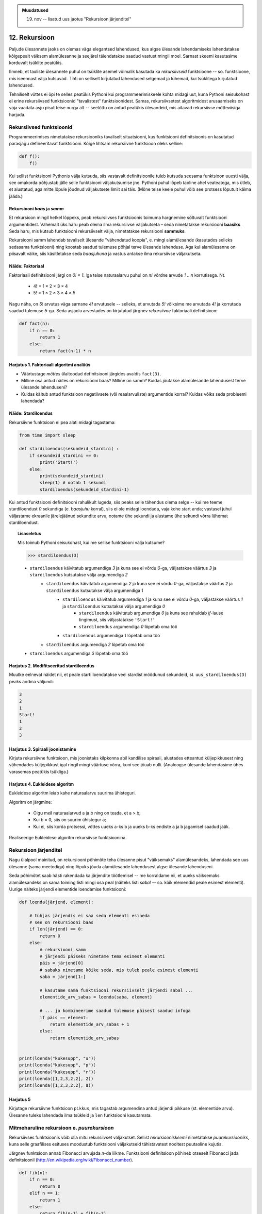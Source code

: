 .. admonition:: Muudatused

    19. nov -- lisatud uus jaotus "Rekursioon järjenditel"

12. Rekursioon
================
Paljude ülesannete jaoks on olemas väga elegantsed lahendused, kus algse ülesande lahendamiseks lahendatakse kõigepealt väiksem alamülesanne ja seejärel täiendatakse saadud vastust mingil moel. Sarnast skeemi kasutasime korduvalt tsüklite peatükis.

Ilmneb, et taoliste ülesannete puhul on tsüklite asemel võimalik kasutada ka *rekursiivseid* funktsioone -- so. funktsioone, mis iseennast välja kutsuvad. Tihti on selliselt kirjutatud lahendused selgemad ja lühemad, kui tsüklitega kirjutatud lahendused.

Tehniliselt võttes ei õpi te selles peatükis Pythoni kui programmeerimiskeele kohta midagi uut, kuna Pythoni seisukohast ei erine rekursiivsed funktsioonid "tavalistest" funktsioonidest. Samas, rekursiivsetest algoritmidest arusaamiseks on vaja vaadata asju pisut teise nurga alt -- seetõttu on antud peatükis ülesandeid, mis aitavad rekursiivse mõtteviisiga harjuda. 


Rekursiivsed funktsioonid
-------------------------
Programmeerimises nimetatakse rekursiooniks tavaliselt situatsiooni, kus funktsiooni definitsioonis on kasutatud parasjagu defineeritavat funktsiooni. Kõige lihtsam rekursiivne funktsioon oleks selline:

.. sourcecode:: py3

    def f():
        f()

Kui sellist funktsiooni Pythonis välja kutsuda, siis vastavalt definitsioonile tuleb kutsuda seesama funktsioon uuesti välja, see omakorda põhjustab jälle selle funktsiooni väljakutsumise jne. Pythoni puhul lõpeb taoline ahel veateatega, mis ütleb, et alustatud, aga mitte lõpule jõudnud väljakutsete limiit sai täis. (Mõne teise keele puhul võib see protsess lõputult käima jääda.)

Rekursiooni *baas* ja *samm*
~~~~~~~~~~~~~~~~~~~~~~~~~~~~~
Et rekursioon mingil hetkel lõppeks, peab rekursiivses funktsioonis toimuma hargnemine sõltuvalt funktsiooni argumentidest. Vähemalt üks haru peab olema ilma rekursiivse väljakutseta – seda nimetatakse rekursiooni **baasiks**. Seda haru, mis kutsub funktsiooni rekursiivselt välja, nimetatakse rekursiooni **sammuks**.

Rekursiooni samm lahendab tavaliselt ülesande "vähendatud koopia", e. mingi alamülesande (kasutades selleks sedasama funktsiooni) ning koostab saadud tulemuse põhjal terve ülesande lahenduse. Aga kui alamülesanne on piisavalt väike, siis käsitletakse seda *baasjuhuna* ja vastus antakse ilma rekursiivse väljakutseta.


Näide: Faktoriaal
~~~~~~~~~~~~~~~~~~
Faktoriaali definitsiooni järgi on `0! = 1`. Iga teise naturaalarvu puhul on `n!` võrdne arvude `1` .. `n` korrutisega. Nt.

    * 4! = 1 × 2 × 3 × 4
    * 5! = 1 × 2 × 3 × 4 × 5
    
Nagu näha, on `5!` arvutus väga sarnane `4!` arvutusele -- selleks, et arvutada `5!` võiksime me arvutada `4!` ja korrutada saadud tulemuse `5`-ga. Seda asjaolu arvestades on kirjutatud järgnev *rekursiivne* faktoriaali definitsioon:

.. sourcecode:: py3

    def fact(n):
        if n == 0:
            return 1
        else:
            return fact(n-1) * n


Harjutus 1. Faktoriaali algoritmi analüüs
~~~~~~~~~~~~~~~~~~~~~~~~~~~~~~~~~~~~~~~~~~~~~~
* Väärtustage *mõttes* ülaltoodud definitsiooni järgides avaldis ``fact(3)``.
* Milline osa antud näites on rekursiooni baas? Milline on samm? Kuidas jõutakse alamülesande lahendusest terve ülesande lahenduseni?
* Kuidas käitub antud funktsioon negatiivsete (või reaalarvuliste) argumentide korral? Kuidas võiks seda probleemi lahendada?


Näide: Stardiloendus
~~~~~~~~~~~~~~~~~~~~~~
Rekursiivne funktsioon ei pea alati midagi tagastama:

.. sourcecode:: py3

    from time import sleep

    def stardiloendus(sekundeid_stardini) :
        if sekundeid_stardini == 0:
            print('Start!')
        else:
            print(sekundeid_stardini)
            sleep(1) # ootab 1 sekundi
            stardiloendus(sekundeid_stardini-1)
    

Kui antud funktsiooni definitsiooni rahulikult lugeda, siis peaks selle tähendus olema selge -- kui me teeme stardiloendust `0` sekundiga (e. *baasjuhu* korral), siis ei ole midagi loendada, vaja kohe start anda; vastasel juhul väljastame ekraanile järelejäänud sekundite arvu, ootame ühe sekundi ja alustame ühe sekundi võrra lühemat stardiloendust. 
     
.. topic:: Lisaseletus

    Mis toimub Pythoni seisukohast, kui me sellise funktsiooni välja kutsume?

    .. sourcecode:: py3

        >>> stardiloendus(3)

    * ``stardiloendus`` käivitatub argumendiga `3` ja kuna see ei võrdu `0`-ga, väljastakse väärtus `3`  ja ``stardiloendus`` kutsutakse välja argumendiga `2`
        * ``stardiloendus`` käivitatub argumendiga `2` ja kuna see ei võrdu `0`-ga, väljastakse väärtus `2` ja ``stardiloendus`` kutsutakse välja argumendiga `1`
            * ``stardiloendus`` käivitatub argumendiga `1` ja kuna see ei võrdu `0`-ga, väljastakse väärtus `1` ja ``stardiloendus`` kutsutakse välja argumendiga `0`
                * ``stardiloendus`` käivitatub argumendiga `0` ja kuna see rahuldab `if`-lause tingimust, siis väljastatakse ``'Start!'`` 
                * ``stardiloendus`` argumendiga `0` lõpetab oma töö
            * ``stardiloendus`` argumendiga `1` lõpetab oma töö
        * ``stardiloendus`` argumendiga `2` lõpetab oma töö
    * ``stardiloendus`` argumendiga `3` lõpetab oma töö

Harjutus 2. Modifitseeritud stardiloendus
~~~~~~~~~~~~~~~~~~~~~~~~~~~~~~~~~~~~~~~~~~~~~~
Muutke eelnevat näidet nii, et peale starti loendatakse veel stardist möödunud sekundeid, st. ``uus_stardiloendus(3)`` peaks andma väljundi:

.. sourcecode:: none

    3
    2
    1
    Start!
    1
    2
    3

Harjutus 3. Spiraali joonistamine
~~~~~~~~~~~~~~~~~~~~~~~~~~~~~~~~~~~~
Kirjuta rekursiivne funktsioon, mis joonistaks kilpkonna abil kandilise spiraali, alustades etteantud küljepikkusest ning vähendades küljepikkust igal ringil mingi väärtuse võrra, kuni see jõuab nulli.  (Analoogse ülesande lahendasime ühes varasemas peatükis tsükliga.)

Harjutus 4. Eukleidese algoritm
~~~~~~~~~~~~~~~~~~~~~~~~~~~~~~~~~~
Eukleidese algoritm leiab kahe naturaalarvu suurima ühisteguri.

Algoritm on järgmine:

    * Olgu meil naturaalarvud a ja b ning on teada, et a > b;
    * Kui b = 0, siis on suurim ühistegur a;
    * Kui ei, siis korda protsessi, võttes uueks a-ks b ja uueks b-ks endiste a ja b jagamisel saadud jääk.

Realiseerige Eukleidese algoritm rekursiivse funktsioonina.

Rekursioon järjenditel
------------------------------
Nagu ülalpool mainitud, on rekursiooni põhimõte teha ülesanne pisut "väiksemaks" alamülesandeks, lahendada see uus ülesanne (sama meetodiga) ning lõpuks jõuda alamülesande lahendusest algse ülesande lahenduseni.

Seda põhimõtet saab hästi rakendada ka järjendite töötlemisel -- me korraldame nii, et uueks väiksemaks alamülesandeks on sama toiming listi mingi osa peal (näiteks listi *sabal* -- so. kõik elemendid peale esimest elementi). Uurige näiteks järjendi elementide loendamise funktsiooni:

.. sourcecode:: py3

    def loenda(järjend, element):
    
        # tühjas järjendis ei saa seda elementi esineda
        # see on rekursiooni baas
        if len(järjend) == 0: 
            return 0
        else:
            # rekursiooni samm
            # järjendi päiseks nimetame tema esimest elementi
            päis = järjend[0]
            # sabaks nimetame kõike seda, mis tuleb peale esimest elementi
            saba = järjend[1:]

            # kasutame sama funktsiooni rekursiivselt järjendi sabal ...
            elementide_arv_sabas = loenda(saba, element)

            # ... ja kombineerime saadud tulemuse päisest saadud infoga
            if päis == element:
                return elementide_arv_sabas + 1
            else:
                return elementide_arv_sabas


    print(loenda("kukesupp", "u"))
    print(loenda("kukesupp", "p"))
    print(loenda("kukesupp", "r"))
    print(loenda([1,2,3,2,2], 2))
    print(loenda([1,2,3,2,2], 8))

Harjutus 5
~~~~~~~~~~~~~~
Kirjutage rekursiivne funktsioon ``pikkus``, mis tagastab argumendina antud järjendi pikkuse (st. elementide arvu). Ülesanne tuleks lahendada ilma tsükleid ja ``len`` funktsiooni kasutamata.


Mitmeharuline rekursioon e. *puurekursioon*
------------------------------------------------
Rekursiivses funktsioonis võib olla mitu rekursiivset väljakutset. Sellist *rekursiooniskeemi* nimetatakse *puurekursiooniks*, kuna selle graafilises esituses moodustub funktsiooni väljakutseid tähistavatest nooltest puutaoline kujutis. 

Järgnev funktsioon annab Fibonacci arvujada *n*-da liikme. Funktsiooni definitsioon põhineb otseselt Fibonacci jada definitsioonil (http://en.wikipedia.org/wiki/Fibonacci_number).

.. sourcecode:: py3

    def fib(n):
        if n == 0:
            return 0
        elif n == 1:
            return 1
        else:
            return fib(n-1) + fib(n-2)

Harjutus 6. Fraktal
~~~~~~~~~~~~~~~~~~~~~~
Fraktalid on graafilised kujundid, milles kordub sama motiiv üha väiksemal kujul (loodetavasti paistab siit seos rekursiooniga).

Kirjutage rekursiivne funktsioon, mis vastavalt etteantud tasemele joonistab vastava kujundi järgmiselt skeemilt (esimene kujund on tasemega 0, teine tasemega 1 jne):

.. image:: images/fraktal.png

Selle fraktali joonistamise mitteformaalne juhis: 0 tasemega fraktali joonistamiseks tuleb joonistada kriips; selleks, et joonistada fraktalit tasemega *n*, tuleb joonistada kriips ja selle kriipsu otsa paremale ja vasakule joonistada vähendatud suurusega fraktalid tasemega *n-1*.

.. hint::

    Ülesannet on lihtsam lahendada, kui korraldate nii, et funktsiooni lõpus on kilpkonn samas punktis ja sama suunaga nagu funkstiooni väljakutsel.


Harjutus 7. Kuulujutt
~~~~~~~~~~~~~~~~~~~~~~
Keegi laseb lahti kuulujutu, rääkides seda 3 inimesele. Iga tunni jooksul räägivad kõik, kes kuulujuttu juba teavad, selle edasi 3 inimesele, kes seda veel ei teadnud. Mitu inimest teavad kuulujuttu 10 tunni pärast?

Kirjutage rekursiivne funktsioon, mis annab selle ülesande vastuse suvalise tundide arvu korral.

Harjutus 8. Küülikud
~~~~~~~~~~~~~~~~~~~~~~
Üks XIII sajandi matemaatik tundis huvi küülikute paljunemise vastu. Ta koostas sellise ülesande: 

    * alguses on meil üks äsjasündinud emane ja üks äsjasündinud isane küülik
    * küülik saab suguküpseks ühe kuuga (ja ta kasutab oma uut staatust kohe ära)
    * küüliku tiinusperiood kestab 1 kuu (st. küülik poegib 1 kuu pärast viljastamist)
    * suguküps emane küülik poegib iga kuu järel ja sünnitab igal korral ühe emase ning ühe isase küüliku
    * oletame, et küülikud ei sure iial
    * mitu paari küülikuid on meil 12 kuu pärast?

Kirjutage üldisem funktsioon, mis annab vastuse suvalise arvu kuude kohta.
    

Näide: Argumentideta rekursioon
~~~~~~~~~~~~~~~~~~~~~~~~~~~~~~~~~~~~~~
Enamasti käib rekursioon muutuja järgi, mida edastatakse funktsiooni argumendina. Kui lõpetamistingimus on esitatud muul moel, võib rekursioon toimuda ka ilma väärtusi edastamata. Järgmine funktsioon laseb kasutajal arvata mündivisete tulemusi, kuni ta mõne neist õigesti arvab:

.. sourcecode:: py3

    from random import choice

    def mäng() :
        münt = choice(['kull', 'kiri'])
        arvamus = input("Arva, kas kull või kiri: ")
        
        if (münt == arvamus) :
           print("Arvasid õigesti!")
        else:
           print("Proovi veelkord")
           mäng()
    
    mäng()



Rekursiivsed andmestruktuurid
-------------------------------
Eelmises peatükis vaatasime, kuidas järjendeid üksteise sisse pannes luua keerulisemaid andmestruktuure. Selle juures me aga alati arvestasime, mitu taset meie andmestruktuurides on. 

Alati pole tasemete arvu võimalik ette teada -- näiteks failisüsteemi puhul pole kaustade sügavus süsteemi poolt (otseselt) piiratud. Ilmneb, et rekursioon sobib ideaalselt taoliste andmestruktuuride töötlemiseks.

Vaatame kõigepealt ühte näiteprogrammi, mis liidab kokku kõik antud mitmemõõtmelises järjendis olevad arvud, olenemata sellest, mitme mõõtmega on tegemist:

.. sourcecode:: py3

    def liida(järjend):
        summa = 0
        for element in järjend:
            if isinstance(element, list):
                summa += liida(element)
            else:
                summa += element
        return summa

    print(liida([1, [2, 3], [[[[4, 5], 6]]], 7, 8]))
    print(liida([1, 2, 3, 4, 5, 6, 7, 8]))
        

Kuna me ei teadnud, kas mingil tasemel on meil järjendis veel järjendeid, või tulevad juba arvud, siis kasutasime funktsiooni ``isinstance`` elemendi andmetüübi testimiseks.

.. topic:: Kõrvalepõige

    Erinevates teooriates käsitletakse tihti ka naturaalarve rekursiivsete andmestruktuuridena. Meile tuttavaid vahendeid kasutades võiksime esimesi naturaalarve esitada näiteks järgnevalt:
    
    * 0 --- ``[]``
    * 1 --- ``[[]]``
    * 2 --- ``[[[]]]``
    * jne.

    Kas oskaksite kirjutada funktsiooni taoliselt esitatud naturaalarvude liitmiseks?

Harjutus 9. Kaustade läbimine
~~~~~~~~~~~~~~~~~~~~~~~~~~~~~~

Kirjutage programm, mis otsib etteantud nimega kaustast ja selle kõikidest alamkaustadest *mp3* faile ja kuvab nende nimed ekraanile.

Abiks on järgnevad Pythoni funktsioonid:

* http://docs.python.org/py3k/library/os.path.html#os.path.isdir
* http://docs.python.org/py3k/library/os.html#os.listdir

Järgnev programmilõik demonstreerib nende kasutamist:

.. sourcecode:: py3

    import os
    
    # topelt langkriipsud on vajalikud, kuna langkriipsul 
    # on Pythoni sõneliteraalides eritähendus
    kaustanimi = "c:\\mingi_kaust\\alamkaust"
    
    # os.listdir tagastab järjendi faili- ja kaustanimedega
    print(os.listdir(kaustanimi))
    
    # os.path.isdir ütleb, kas antud nime taga peitub kaust (mitte fail)
    print(os.path.isdir(kaustanimi))
    



Ülesanded
-------------------

1. Kaustad ja järjendid
~~~~~~~~~~~~~~~~~~~~~~~~
Kirjutage funktsioon, mis etteantud kaustanime põhjal moodustab ja tagastab mitmemõõtmelise järjendi, kus iga alamkaust on omakorda esindatud järjendina ja failid on esindatud vastavas järjendis olevate sõnedena. Kui meil on näiteks selline kataloog:

* Muusika
    * Eesti musa
        * kaelakee_hääl.mp3
        * Bemmi kummid.mp3
    * miami_vice_theme.mp3

siis funktsioon peaks tagastama sellise järjendi:

    * ``[['kaelakee_hääl.mp3', 'Bemmi kummid.mp3'], 'miami_vice_theme.mp3']``

2. Arvamismäng
~~~~~~~~~~~~~~~~~~~~~~~~~~~~~~~~
Realiseerige 3. peatükis tutvustatud *Arvamismäng* kasutades tsüklite asemel rekursiooni. Programm peaks pidama arvet arvamiste arvu üle ja lõpetama töö, kui kasutaja on juba *n* korda ebaõnnestunult arvanud.


3. Cesaro fraktal
~~~~~~~~~~~~~~~~~~
Kirjutage funktsioon, mis võtab argumendiks joonepikkuse ja taseme numbri, ning joonistab kilpkonnaga vastava taseme Cesaro fraktali.

Järgneval pildid on Cesaro fraktali tasemed 1, 2, 3 ja 4:

.. image:: images/cesaro.png

.. hint::

    Alustage veidi lihtsamast fraktalist:
    
    .. image:: images/cesaro2.png
    
    Selleks et joonistada lihtsustatud fraktali tase *n*, tuleb:
    
    * joonistada fraktal tasemega *n-1*
    * pöörata (veidi vähem, kui 90 kraadi)
    * joonistada fraktal tasemega *n-1*
    * teha järsk pööre tagasi
    * joonistada fraktal tasemega *n-1*
    * pöörata
    * joonistada fraktal tasemega *n-1*
    
    Erijuht (baas) on tase 0, kus tuleb joonistada lihtsalt kriips

4. Kuulujutt ver.2
~~~~~~~~~~~~~~~~~~~~~~
Lahendage ülalpool toodud kuulujutu ülesandest ümberpööratud variant:

Antud on linnakese elanike arv *n*. Leida mitme tunni pärast teavad kuulujuttu kõik selle linnakese elanikud.

5. Vokaalide eemaldamine
~~~~~~~~~~~~~~~~~~~~~~~~~~~~~~
Kirjutage rekursiivne funktsioon ``konsonandid``, mis võtab argumendiks sõne ja tagastab sellest sõnest uue variandi, kus kõik vokaalid on eemaldatud, nt. ``konsonandid("kapitalist")`` peaks tagastama sõne ``"kptlst"``. Ülesanne tuleks lahendada ilma tsükleid kasutamata.

.. hint::

    Tuletage meelde ülaltpool esitatud näitefunktsiooni ``loenda``. Seal koguti rekursiivsete väljakutsete tulemused kokku üheks täisarvuks. Siin on vaja korjata tulemused kokku üheks sõneks.

6. Tagurpidi
~~~~~~~~~~~~~~~~
Kirjutage rekursiivne funktsioon ``tagurpidi``, mis võtab argumendiks järjendi ja tagastab selle elemendid uue järjendina vastupidises järjestuses. Nt. ``tagurpidi("stressed")`` peaks tagastama sõne ``"desserts"``. Ülesanne tuleks lahendada ilma tsükleid kasutamata. NB! see funktsioon peaks töötama ka tühja järjendi puhul!

.. hint::

    Tühja järjendi puhul on vastus lihtne. Pikemate järjendite puhul võib küsida ümberpööratud versiooni järjendi sabast (st. esimesele elemendile järgnevad elemendid) ja kombineerida (liita) see järjendi päisega (st. esimese elemendiga).


7. Efektiivsem Fibonacci
~~~~~~~~~~~~~~~~~~~~~~~~~~~~~~~~
Ülalpool toodud definitsioon Fibonacci arvude leidmiseks pole optimaalne, sest samu väärtusi peab arvutama mitu korda ning programmi tööaeg kasvab eksponentsiaalselt. Kirjutage funktsioon ümber selliselt, et sama argumendiga väljakutset ei toimuks mitu korda. 

.. hint:: 

     Kasutage funktsioonis ainult üht rekursiivset väljakutset, mis tagastab 2 väärtust st. kirjutage hoopis programm mitte ühe, vaid kahe järjestikuse Fibonacci arvu leidmiseks. Võrrelge antud näites toodud ja oma kirjutatud programmide töökiirust nt 30-da Fibonacci arvu leidmisel.


8. Projecteuler.net
~~~~~~~~~~~~~~~~~~~~~~
http://projecteuler.net/index.php?section=problems&id=15

Lisalugemine
------------

Rekursioon, müstika, huumor
~~~~~~~~~~~~~~~~~~~~~~~~~~~~
Mõned viited rekursiooniga seotud koomiksitele, piltidele, mõistetele:

* http://en.wikipedia.org/wiki/Ouroboros
* http://xkcd.com/244/
* http://www.regruntled.com/2009/08/07/recursive-comic/
* http://www.peteonsoftware.com/images/201108/InfiniteRecursion.jpg
* http://en.wikipedia.org/wiki/Drawing_Hands
* http://en.wikipedia.org/wiki/Recursive_acronym
* The Hasselhoffian Recursion 

Mitmetes programmeerimiskeelte õpikutes on terminoloogia osas taoline fragment: 

.. topic:: Terminid

    .. glossary::

        rekursioon
            vt. :term:`rekursioon`


Öeldakse veel, et rekursiooni mõistmiseks tuleb rekursiooni mõista.


Aritmeetilise avaldise väärtustaja
~~~~~~~~~~~~~~~~~~~~~~~~~~~~~~~~~~~~~~~~~~~~~~~~~~

.. note::
    See näide demonstreerib ühte ilusat rekursiivset algoritmi. Nagu rekursiivsete algoritmide puhul tavaline, võib see alguses aju "sõlme keerata" -- varuge endale selle teema läbitöötamiseks piisavalt aega!

Ülesanne: Kirjutada funktsioon, mis võtab argumendiks sõne kujul aritmeetilise avaldise ja tagastab selle väärtuse. Avaldis võib sisaldada arve, aritmeetilisi operatsioone (``+``, ``-``, ``*``, ``/``) ning sulge (mitmel tasemel). Seal, kus sulge pole kasutatud, tuleb arvestada tavalise tehete järjekorraga.

(Lihtsuse mõttes võime esialgu eeldada, et kõik avaldise komponendid on üksteisest tühikutega eraldatud, nt. ``3 * ( -4 / 3.5 + ( 3 - 2 ) ) - 6`` -- sedasi on lihtsam avaldist komponentideks jagada.)

.. note::

    Enne edasi lugemist mõelge, kuidas te sellise ülesande lahendaksite. Katsetage! Milline ülesande aspekt valmistab kõige rohkem probleeme?
    
    Astuge samm tagasi ja mõelge, milline võib olla aritmeetilise avaldise *struktuur*.

Alljärgnevalt on toodud mõned näited erineva struktuuriga avaldistest:

    * ``3`` --- arv
    * ``3 + 2`` --- liitmine, kus argumendid on arvud
    * ``3 * 10 + 2 * 10`` --- liitmine, kus argumendid on korrutised
    * ``3 - 2 - 6`` --- loetakse ``( 3 - 2 ) - 6``; so. lahutamine, kus vasak argument on lahutamine (``3 - 2``) ja parem argument on arv (``6``)
    * ``3 + 2 * 3`` --- loetakse ``3 + ( 2 * 3 )``; so. liitmine, kus vasak argument on arv ja parem argument on korrutamine
    * ``( 3 + 2 )`` --- sulgudes olev avaldis
    * ``( 3 + 2 ) * 3`` --- korrutamine, kus vasak argument on sulgudes olev avaldis ja parem argument on arv

Viimases kahes näites kasutasime avaldise struktuuri kirjelduses mõistet *avaldis* -- st. me kirjeldasime avaldise olemust *rekursiivselt*.

Enne edasi minemist defineerime abimõisted erinevatel kujudel avaldiste tähistamiseks:

    * `faktor` -- arv või sulgudes olev avaldis, nt. ``3`` või ``( 2 * 3 + ( 4 / 6 ) )``
    * `term` -- faktor või korrutis/jagatis, nt ``3``, ``( 2 * 3 + ( 4 / 6 ) )`` või ``2 * ( 3 + 4 )``. Pange tähele, et korrutise/jagatise vasak argument võib olla term aga parem argument on faktor (mõelge ``8 / 2 / 2`` struktuuri peale). 
    * `avaldis` -- term või liitmine/lahutamine. Liitmise/lahutamise vasak argument võib olla avaldis, aga parem argument on term.
    
Paneme samad mõisted kirja ka spetsiaalses notatsioonis, mida kasutatakse *grammatikate* esitamiseks (``|`` võib lugeda kui sõna *või*):

.. sourcecode:: none

    avaldis  :  term    |  avaldis ('+' | '-') term
    term     :  faktor  |  term    ('*' | '/') faktor
    faktor   :  arv | '(' avaldis ')'

Avaldise väärtustamise plaan on järgnev:

    * mugavuse mõttes teisendame sõne *märkide* järjendiks nii, et iga märk on kas mingi operaator, arv või sulg; edasine töö toimub märkide järjendi põhjal
    * loome iga avaldise tüübi jaoks eraldi funktsiooni (``loe_avaldis``, ``loe_term``, ``loe_faktor``), mis võtab argumendiks märkide järjendi, loeb järjendi lõpust selle jupi, mida ta tunneb (vastavalt avaldise, termi või faktori) ning tagastab selle jupi väärtuse. "Ära loetud" jupp eemaldatakse märkide järjendist -- seega muutub järjend igal etapil järjest lühemaks.
    * märkide järjendi lühendamiseks kasutame meetodit ``pop``, mis eemaldab ja tagastab järjendi viimase elemendi
    * kui kõik läheb ilusti, siis funktsiooni ``loe_avaldis`` töö lõpus on märkide järjend muutunud tühjaks järjendiks ja saadud vastus ongi avaldise väärtus.

Selle plaani põhjal on kirjutatud järgnev programm, mis toetub rekursiivsetele funktsioonidele:

.. sourcecode:: py3
    
    def väärtusta_avaldis(avaldis):
        # tühikuid nõudsime selleks, et osadeks jaotamine oleks lihtsam
        märgid = avaldis.split()
        tulemus = loe_avaldis(märgid)
        if märgid != []:
            print("Mingi jama, allesjäänud märgid:", märgid)
        return tulemus
    
    def loe_avaldis(märgid):
        # nagu avaldise grammatika ütleb, on avaldise lõpus alati term
        parem_argument = loe_term(märgid)
        
        # kui enne termi on operaator (+ või -), siis enne operaatorit peab olema avaldis
        if märgid != [] and märgid[-1] in ['+', '-']:
            operaator = märgid.pop() # pop tagastab ja eemaldab listi viimase elemendi
            vasak_argument = loe_avaldis(märgid)
            if operaator == '+':
                return vasak_argument + parem_argument
            else:
                return vasak_argument - parem_argument
                
        # kui liitmist/lahutamist pole, siis järelikult on tegemist
        # avaldise lihtsa variandiga (e. lihtsalt termiga)
        else:
            return parem_argument

    def loe_term(märgid):
        # selle funktsiooni ülesehitus on eelmisega analoogne
        parem_argument = loe_faktor(märgid)

        if märgid != [] and märgid[-1] in ['*', '/']:
            operaator = märgid.pop()
            vasak_argument = loe_term(märgid)
            if operaator == '*':
                return vasak_argument * parem_argument
            else:
                return vasak_argument / parem_argument
        else:
            return parem_argument

    def loe_faktor(märgid):
        märk = märgid.pop()
        
        if märk == ')': # tegemist on sulgudes oleva avaldisega
            tulemus = loe_avaldis(märgid)
            # nüüd on eeldatavasti viimaseks sümboliks '(', "loeme" ka selle ära
            sulg = märgid.pop()
            if sulg != '(':
                print("Mingi jama!")
            return tulemus
        else:
            # pop-itud märk peab olema arv
            return float(märk)

    print(väärtusta_avaldis("3"))
    print(väärtusta_avaldis("( 3 )"))
    print(väärtusta_avaldis("3 * ( -4 / 3.5 + ( 3 - 2 ) ) - 6"))
    print(väärtusta_avaldis("3 * 3"))
    print(väärtusta_avaldis("( 3 + 3 * 4 )"))
    print(väärtusta_avaldis("( 3 + 3 ) * 4"))
    print(väärtusta_avaldis("1 + 1 + 1 + 1"))
    print(väärtusta_avaldis("2 * 2 * 2 * 2"))

.. note::

    Selles programmis on lisaks *otsesele rekursioonile* mängus ka *kaudne rekursioon* -- nt. funktsioon ``loe_faktor`` ei kutsu küll otseselt iseend välja, kuid ta võib kutsuda välja funktsiooni ``loe_avaldis``, mis võib kutsuda välja ``loe_term``-i, mis võib kutsuda välja ``loe_faktor``-i.
    
.. topic:: Küsimus

    Miks ei võiks me alustada märkide järjendi läbimist algusest?

Labürintide genereerimine
~~~~~~~~~~~~~~~~~~~~~~~~~~~~~~~~
Üks huvitav näide rekursiooni kasutamisest on juhuslike labürintide genereerimine.

Kujutame ette, et meil on suur plokk betooni, kuhu me hakkame uuristama ploki külgedega paralleelseid ja aeg-ajalt täisnurga all pööravaid, mõnikord ka hargnevaid käike. Igal sammul on meil mitu võimalust, kuhupoole edasi uuristada. Üks võimalus probleemile läheneda, on uuristada üks juhuslik labürint otse ette, teine labürint vasakule ja kolmas paremale, aga selle, millisest "alam-labürindist" me alustame, valime juhuslikult. Selleks, et labürint ei tuleks triviaalne, jälgime, et me ei puuriks läbi seda seina, mille taga vahetult on juba üks käik uuristatud -- see tingimus tagab selle, et iga järgmise alam-labürindi võimalik ala on järjest väiksem (ilmselt märkate siin juba viidet rekursiooni põhimõtetele).

Selle algoritmi kohta võite täpsemalt uurida vastavast Wikipedia artiklist (http://en.wikipedia.org/wiki/Maze_generation_algorithm) või laadida alla ühe näiteprogrammi (:download:`mazes.py <downloads/mazes.py>`), mis kasutab Pygame nimelist Pythoni lisateeki (tuleb eraldi installeerida, saadaval aadressilt http://pygame.org). 
